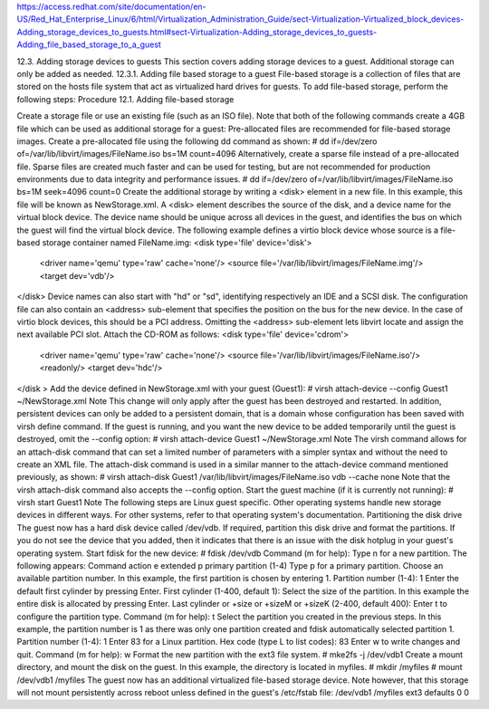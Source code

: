 https://access.redhat.com/site/documentation/en-US/Red_Hat_Enterprise_Linux/6/html/Virtualization_Administration_Guide/sect-Virtualization-Virtualized_block_devices-Adding_storage_devices_to_guests.html#sect-Virtualization-Adding_storage_devices_to_guests-Adding_file_based_storage_to_a_guest

12.3. Adding storage devices to guests
This section covers adding storage devices to a guest. Additional storage can only be added as needed.
12.3.1. Adding file based storage to a guest
File-based storage is a collection of files that are stored on the hosts file system that act as virtualized hard drives for guests. To add file-based storage, perform the following steps:
Procedure 12.1. Adding file-based storage

Create a storage file or use an existing file (such as an ISO file). Note that both of the following commands create a 4GB file which can be used as additional storage for a guest:
Pre-allocated files are recommended for file-based storage images. Create a pre-allocated file using the following dd command as shown:
# dd if=/dev/zero of=/var/lib/libvirt/images/FileName.iso bs=1M count=4096
Alternatively, create a sparse file instead of a pre-allocated file. Sparse files are created much faster and can be used for testing, but are not recommended for production environments due to data integrity and performance issues.
# dd if=/dev/zero of=/var/lib/libvirt/images/FileName.iso bs=1M seek=4096 count=0
Create the additional storage by writing a <disk> element in a new file. In this example, this file will be known as NewStorage.xml.
A <disk> element describes the source of the disk, and a device name for the virtual block device. The device name should be unique across all devices in the guest, and identifies the bus on which the guest will find the virtual block device. The following example defines a virtio block device whose source is a file-based storage container named FileName.img:
<disk type='file' device='disk'>
   <driver name='qemu' type='raw' cache='none'/>
   <source file='/var/lib/libvirt/images/FileName.img'/>
   <target dev='vdb'/>
</disk>
Device names can also start with "hd" or "sd", identifying respectively an IDE and a SCSI disk. The configuration file can also contain an <address> sub-element that specifies the position on the bus for the new device. In the case of virtio block devices, this should be a PCI address. Omitting the <address> sub-element lets libvirt locate and assign the next available PCI slot.
Attach the CD-ROM as follows:
<disk type='file' device='cdrom'>
   <driver name='qemu' type='raw' cache='none'/>
   <source file='/var/lib/libvirt/images/FileName.iso'/>
   <readonly/>
   <target dev='hdc'/>
</disk >
Add the device defined in NewStorage.xml with your guest (Guest1):
# virsh attach-device --config Guest1 ~/NewStorage.xml
Note
This change will only apply after the guest has been destroyed and restarted. In addition, persistent devices can only be added to a persistent domain, that is a domain whose configuration has been saved with  virsh define  command.
If the guest is running, and you want the new device to be added temporarily until the guest is destroyed, omit the --config option:
# virsh attach-device Guest1 ~/NewStorage.xml
Note
The virsh command allows for an attach-disk command that can set a limited number of parameters with a simpler syntax and without the need to create an XML file. The attach-disk command is used in a similar manner to the attach-device command mentioned previously, as shown:
# virsh attach-disk Guest1 /var/lib/libvirt/images/FileName.iso vdb --cache none
Note that the virsh attach-disk command also accepts the --config option.
Start the guest machine (if it is currently not running):
# virsh start Guest1
Note
The following steps are Linux guest specific. Other operating systems handle new storage devices in different ways. For other systems, refer to that operating system's documentation.
Partitioning the disk drive
The guest now has a hard disk device called /dev/vdb. If required, partition this disk drive and format the partitions. If you do not see the device that you added, then it indicates that there is an issue with the disk hotplug in your guest's operating system.
Start fdisk for the new device:
# fdisk /dev/vdb
Command (m for help):
Type n for a new partition.
The following appears:
Command action
e   extended
p   primary partition (1-4)
Type p for a primary partition.
Choose an available partition number. In this example, the first partition is chosen by entering 1.
Partition number (1-4): 1
Enter the default first cylinder by pressing Enter.
First cylinder (1-400, default 1):
Select the size of the partition. In this example the entire disk is allocated by pressing Enter.
Last cylinder or +size or +sizeM or +sizeK (2-400, default 400):
Enter t to configure the partition type.
Command (m for help): t
Select the partition you created in the previous steps. In this example, the partition number is 1 as there was only one partition created and fdisk automatically selected partition 1.
Partition number (1-4): 1
Enter 83 for a Linux partition.
Hex code (type L to list codes): 83
Enter w to write changes and quit.
Command (m for help): w
Format the new partition with the ext3 file system.
# mke2fs -j /dev/vdb1
Create a mount directory, and mount the disk on the guest. In this example, the directory is located in myfiles.
# mkdir /myfiles
# mount /dev/vdb1 /myfiles
The guest now has an additional virtualized file-based storage device. Note however, that this storage will not mount persistently across reboot unless defined in the guest's /etc/fstab file:
/dev/vdb1    /myfiles    ext3     defaults    0 0
